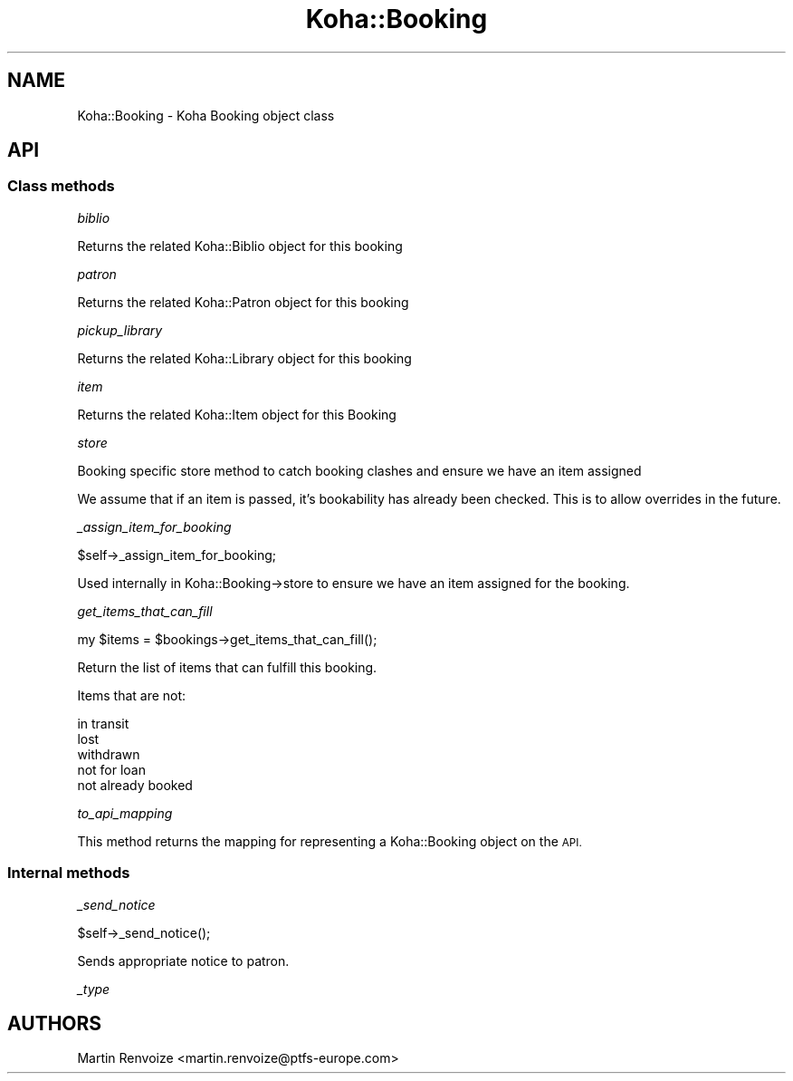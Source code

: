 .\" Automatically generated by Pod::Man 4.14 (Pod::Simple 3.40)
.\"
.\" Standard preamble:
.\" ========================================================================
.de Sp \" Vertical space (when we can't use .PP)
.if t .sp .5v
.if n .sp
..
.de Vb \" Begin verbatim text
.ft CW
.nf
.ne \\$1
..
.de Ve \" End verbatim text
.ft R
.fi
..
.\" Set up some character translations and predefined strings.  \*(-- will
.\" give an unbreakable dash, \*(PI will give pi, \*(L" will give a left
.\" double quote, and \*(R" will give a right double quote.  \*(C+ will
.\" give a nicer C++.  Capital omega is used to do unbreakable dashes and
.\" therefore won't be available.  \*(C` and \*(C' expand to `' in nroff,
.\" nothing in troff, for use with C<>.
.tr \(*W-
.ds C+ C\v'-.1v'\h'-1p'\s-2+\h'-1p'+\s0\v'.1v'\h'-1p'
.ie n \{\
.    ds -- \(*W-
.    ds PI pi
.    if (\n(.H=4u)&(1m=24u) .ds -- \(*W\h'-12u'\(*W\h'-12u'-\" diablo 10 pitch
.    if (\n(.H=4u)&(1m=20u) .ds -- \(*W\h'-12u'\(*W\h'-8u'-\"  diablo 12 pitch
.    ds L" ""
.    ds R" ""
.    ds C` ""
.    ds C' ""
'br\}
.el\{\
.    ds -- \|\(em\|
.    ds PI \(*p
.    ds L" ``
.    ds R" ''
.    ds C`
.    ds C'
'br\}
.\"
.\" Escape single quotes in literal strings from groff's Unicode transform.
.ie \n(.g .ds Aq \(aq
.el       .ds Aq '
.\"
.\" If the F register is >0, we'll generate index entries on stderr for
.\" titles (.TH), headers (.SH), subsections (.SS), items (.Ip), and index
.\" entries marked with X<> in POD.  Of course, you'll have to process the
.\" output yourself in some meaningful fashion.
.\"
.\" Avoid warning from groff about undefined register 'F'.
.de IX
..
.nr rF 0
.if \n(.g .if rF .nr rF 1
.if (\n(rF:(\n(.g==0)) \{\
.    if \nF \{\
.        de IX
.        tm Index:\\$1\t\\n%\t"\\$2"
..
.        if !\nF==2 \{\
.            nr % 0
.            nr F 2
.        \}
.    \}
.\}
.rr rF
.\" ========================================================================
.\"
.IX Title "Koha::Booking 3pm"
.TH Koha::Booking 3pm "2025-09-25" "perl v5.32.1" "User Contributed Perl Documentation"
.\" For nroff, turn off justification.  Always turn off hyphenation; it makes
.\" way too many mistakes in technical documents.
.if n .ad l
.nh
.SH "NAME"
Koha::Booking \- Koha Booking object class
.SH "API"
.IX Header "API"
.SS "Class methods"
.IX Subsection "Class methods"
\fIbiblio\fR
.IX Subsection "biblio"
.PP
Returns the related Koha::Biblio object for this booking
.PP
\fIpatron\fR
.IX Subsection "patron"
.PP
Returns the related Koha::Patron object for this booking
.PP
\fIpickup_library\fR
.IX Subsection "pickup_library"
.PP
Returns the related Koha::Library object for this booking
.PP
\fIitem\fR
.IX Subsection "item"
.PP
Returns the related Koha::Item object for this Booking
.PP
\fIstore\fR
.IX Subsection "store"
.PP
Booking specific store method to catch booking clashes and ensure we have an item assigned
.PP
We assume that if an item is passed, it's bookability has already been checked. This is to allow
overrides in the future.
.PP
\fI_assign_item_for_booking\fR
.IX Subsection "_assign_item_for_booking"
.PP
.Vb 1
\&  $self\->_assign_item_for_booking;
.Ve
.PP
Used internally in Koha::Booking\->store to ensure we have an item assigned for the booking.
.PP
\fIget_items_that_can_fill\fR
.IX Subsection "get_items_that_can_fill"
.PP
.Vb 1
\&    my $items = $bookings\->get_items_that_can_fill();
.Ve
.PP
Return the list of items that can fulfill this booking.
.PP
Items that are not:
.PP
.Vb 5
\&  in transit
\&  lost
\&  withdrawn
\&  not for loan
\&  not already booked
.Ve
.PP
\fIto_api_mapping\fR
.IX Subsection "to_api_mapping"
.PP
This method returns the mapping for representing a Koha::Booking object
on the \s-1API.\s0
.SS "Internal methods"
.IX Subsection "Internal methods"
\fI_send_notice\fR
.IX Subsection "_send_notice"
.PP
.Vb 1
\&    $self\->_send_notice();
.Ve
.PP
Sends appropriate notice to patron.
.PP
\fI_type\fR
.IX Subsection "_type"
.SH "AUTHORS"
.IX Header "AUTHORS"
Martin Renvoize <martin.renvoize@ptfs\-europe.com>
